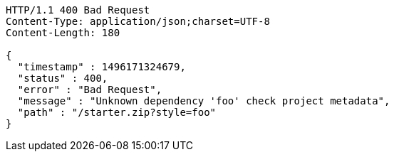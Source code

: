 [source,http,options="nowrap"]
----
HTTP/1.1 400 Bad Request
Content-Type: application/json;charset=UTF-8
Content-Length: 180

{
  "timestamp" : 1496171324679,
  "status" : 400,
  "error" : "Bad Request",
  "message" : "Unknown dependency 'foo' check project metadata",
  "path" : "/starter.zip?style=foo"
}
----